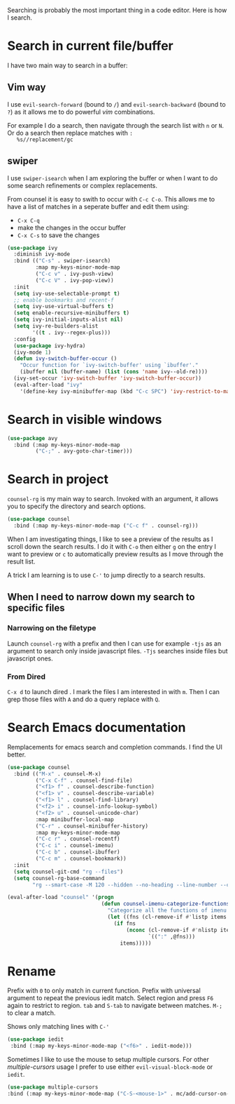 Searching is probably the most important thing in a code editor.
Here is how I search.

* Search in current file/buffer

  I have two main way to search in a buffer:

** Vim way
   I use ~evil-search-forward~ (bound to ~/~) and
   ~evil-search-backward~ (bound to ~?~) as it allows me to do
   powerful /vim/ combinations.

   For example I do a search, then navigate through the search list
   with ~n~ or ~N~. Or do a search then replace matches with ~:
   %s//replacement/gc~

** swiper
   I use ~swiper-isearch~ when I am exploring the buffer or when I
   want to do some search refinements or complex replacements.

   From counsel it is easy to swith to occur with ~C-c C-o~. This
   allows me to have a list of matches in a seperate buffer and edit
   them using:
   - ~C-x C-q~
   - make the changes in the occur buffer
   - ~C-x C-s~ to save the changes

   #+begin_src emacs-lisp :results silent
     (use-package ivy
       :diminish ivy-mode
       :bind (("C-s" . swiper-isearch)
              :map my-keys-minor-mode-map
              ("C-c v" . ivy-push-view)
              ("C-c V" . ivy-pop-view))
       :init
       (setq ivy-use-selectable-prompt t)
       ;; enable bookmarks and recent-f
       (setq ivy-use-virtual-buffers t)
       (setq enable-recursive-minibuffers t)
       (setq ivy-initial-inputs-alist nil)
       (setq ivy-re-builders-alist
             '((t . ivy--regex-plus)))
       :config
       (use-package ivy-hydra)
       (ivy-mode 1)
       (defun ivy-switch-buffer-occur ()
         "Occur function for `ivy-switch-buffer' using `ibuffer'."
         (ibuffer nil (buffer-name) (list (cons 'name ivy--old-re))))
       (ivy-set-occur 'ivy-switch-buffer 'ivy-switch-buffer-occur))
       (eval-after-load "ivy"
         '(define-key ivy-minibuffer-map (kbd "C-c SPC") 'ivy-restrict-to-matches))
   #+end_src

* Search in visible windows
   #+BEGIN_SRC emacs-lisp
     (use-package avy
       :bind (:map my-keys-minor-mode-map
              ("C-;" . avy-goto-char-timer)))
   #+END_SRC
* Search in project

  ~counsel-rg~ is my main way to search. Invoked with an argument, it
  allows you to specify the directory and search options.
  #+begin_src emacs-lisp :results silent
   (use-package counsel
     :bind (:map my-keys-minor-mode-map ("C-c f" . counsel-rg)))
  #+end_src

  When I am investigating things, I like to see a preview of the
  results as I scroll down the search results. I do it with ~C-o~ then
  either ~g~ on the entry I want to preview or ~c~ to automatically
  preview results as I move through the result list.

  A trick I am learning is to use ~C-'~ to jump directly to a
  search results.

** When I need to narrow down my search to specific files

*** Narrowing on the filetype

    Launch ~counsel-rg~ with a prefix and then I can use for example
    ~-tjs~ as an argument to search only inside javascript files.
    ~-Tjs~ searches inside files but javascript ones.

*** From Dired
  ~C-x d~ to launch dired . I mark the files I am interested in with
  ~m~. Then I can grep those files with ~A~ and do a query replace
  with ~Q~.
* Search Emacs documentation

  Remplacements for emacs search and completion commands.
  I find the UI better.
  #+begin_src emacs-lisp :results silent
    (use-package counsel
      :bind (("M-x" . counsel-M-x)
             ("C-x C-f" . counsel-find-file)
             ("<f1> f" . counsel-describe-function)
             ("<f1> v" . counsel-describe-variable)
             ("<f1> l" . counsel-find-library)
             ("<f2> i" . counsel-info-lookup-symbol)
             ("<f2> u" . counsel-unicode-char)
             :map minibuffer-local-map
             ("C-r" . counsel-minibuffer-history)
             :map my-keys-minor-mode-map
             ("C-c r" . counsel-recentf)
             ("C-c i" . counsel-imenu)
             ("C-c b" . counsel-ibuffer)
             ("C-c m" . counsel-bookmark))
      :init
      (setq counsel-git-cmd "rg --files")
      (setq counsel-rg-base-command
            "rg --smart-case -M 120 --hidden --no-heading --line-number --color never %s ."))

    (eval-after-load "counsel" '(progn
                                  (defun counsel-imenu-categorize-functions (items)
                                    "Categorize all the functions of imenu."
                                    (let ((fns (cl-remove-if #'listp items :key #'cdr)))
                                      (if fns
                                          (nconc (cl-remove-if #'nlistp items :key #'cdr)
                                                 `((":" ,@fns)))
                                        items)))))

  #+end_src

* Rename

  Prefix with ~0~ to only match in current function.
  Prefix with universal argument to repeat the previous iedit match.
  Select region and press ~F6~ again to restrict to region.
  ~tab~ and ~S-tab~ to navigate between matches. ~M-;~ to clear a match.

  Shows only matching lines with ~C-'~
  #+begin_src emacs-lisp :results silent
    (use-package iedit
     :bind (:map my-keys-minor-mode-map ("<f6>" . iedit-mode)))
  #+end_src

  Sometimes I like to use the mouse to setup multiple cursors. For
  other /multiple-cursors/ usage I prefer to use either
  ~evil-visual-block-mode~ or ~iedit~.
  #+begin_src emacs-lisp :results silent
  (use-package multiple-cursors
  :bind (:map my-keys-minor-mode-map ("C-S-<mouse-1>" . mc/add-cursor-on-click)))
  #+end_src
